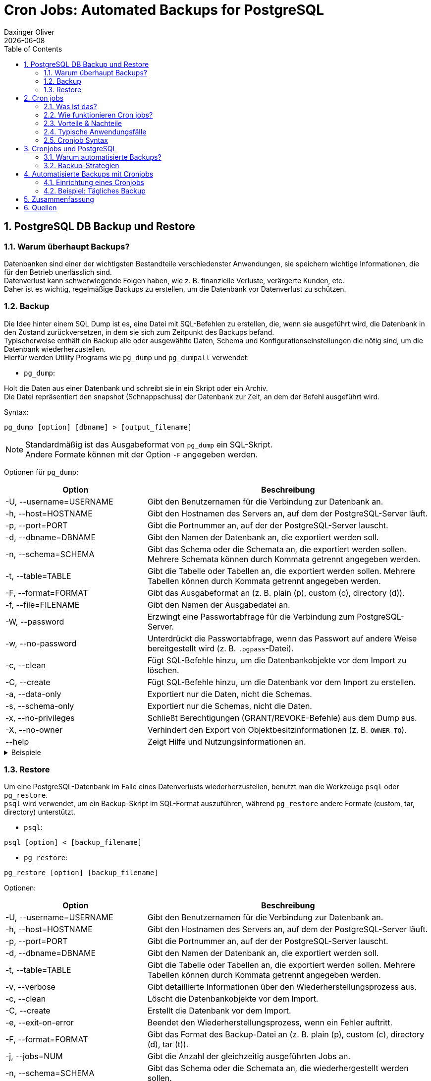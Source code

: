 = Cron Jobs: Automated Backups for PostgreSQL
Daxinger Oliver
{docdate}
ifndef::sourcedir[:sourcedir: ../src/main/java]
ifndef::imagesdir[:imagesdir: images]
ifndef::backend[:backend: html5]
:icons: font
:sectnums:
:toc: left
:source-highlighter: rouge
:docinfo: shared

== PostgreSQL DB Backup und Restore

=== Warum überhaupt Backups?

Datenbanken sind einer der wichtigsten Bestandteile verschiedenster Anwendungen, sie speichern
wichtige Informationen, die für den Betrieb unerlässlich sind. +
Datenverlust kann schwerwiegende Folgen haben, wie z. B. finanzielle Verluste, verärgerte Kunden, etc. +
Daher ist es wichtig, regelmäßige Backups zu erstellen, um die Datenbank vor Datenverlust zu schützen.

=== Backup
Die Idee hinter einem SQL Dump ist es, eine Datei mit SQL-Befehlen zu erstellen, die, wenn sie ausgeführt wird,
die Datenbank in den Zustand zurückversetzen, in dem sie sich zum Zeitpunkt des Backups befand. +
Typischerweise enthält ein Backup alle oder ausgewählte Daten, Schema und Konfigurationseinstellungen die nötig sind,
um die Datenbank wiederherzustellen. +
Hierfür werden Utility Programs wie `pg_dump` und `pg_dumpall` verwendet:

* `pg_dump`:

Holt die Daten aus einer Datenbank und schreibt sie in ein Skript oder ein Archiv. +
Die Datei repräsentiert den snapshot (Schnappschuss) der Datenbank zur Zeit, an dem der Befehl ausgeführt wird. +

Syntax:

[source,bash]
----
pg_dump [option] [dbname] > [output_filename]
----

NOTE: Standardmäßig ist das Ausgabeformat von `pg_dump` ein SQL-Skript. +
Andere Formate können mit der Option `-F` angegeben werden.

Optionen für `pg_dump`:

[cols="1,2", options="header"]
|===
| Option | Beschreibung

| -U, --username=USERNAME
| Gibt den Benutzernamen für die Verbindung zur Datenbank an.

| -h, --host=HOSTNAME
| Gibt den Hostnamen des Servers an, auf dem der PostgreSQL-Server läuft.

| -p, --port=PORT
| Gibt die Portnummer an, auf der der PostgreSQL-Server lauscht.

| -d, --dbname=DBNAME
| Gibt den Namen der Datenbank an, die exportiert werden soll.

| -n, --schema=SCHEMA
| Gibt das Schema oder die Schemata an, die exportiert werden sollen. Mehrere Schemata können durch Kommata getrennt angegeben werden.

| -t, --table=TABLE
| Gibt die Tabelle oder Tabellen an, die exportiert werden sollen. Mehrere Tabellen können durch Kommata getrennt angegeben werden.

| -F, --format=FORMAT
| Gibt das Ausgabeformat an (z. B. plain (p), custom (c), directory (d)).

| -f, --file=FILENAME
| Gibt den Namen der Ausgabedatei an.

| -W, --password
| Erzwingt eine Passwortabfrage für die Verbindung zum PostgreSQL-Server.

| -w, --no-password
| Unterdrückt die Passwortabfrage, wenn das Passwort auf andere Weise bereitgestellt wird (z. B. `.pgpass`-Datei).

| -c, --clean
| Fügt SQL-Befehle hinzu, um die Datenbankobjekte vor dem Import zu löschen.

| -C, --create
| Fügt SQL-Befehle hinzu, um die Datenbank vor dem Import zu erstellen.

| -a, --data-only
| Exportiert nur die Daten, nicht die Schemas.

| -s, --schema-only
| Exportiert nur die Schemas, nicht die Daten.

| -x, --no-privileges
| Schließt Berechtigungen (GRANT/REVOKE-Befehle) aus dem Dump aus.

| -X, --no-owner
| Verhindert den Export von Objektbesitzinformationen (z. B. `OWNER TO`).

| --help
| Zeigt Hilfe und Nutzungsinformationen an.
|===

.Beispiele
[%collapsible]
====

.SQL-Format
[source,bash]
----
pg_dump -U app -h localhost db > backup/customers.sql
----

.tar-Format
[source,bash]
----
pg_dump -U app -h localhost -F t db > backup/customers.tar
----

.Directory-Format
[source,bash]
----
pg_dump -U app -h localhost -F d -f backup/backupDir db
----

====

=== Restore
Um eine PostgreSQL-Datenbank im Falle eines Datenverlusts wiederherzustellen, benutzt man die Werkzeuge `psql` oder
`pg_restore`. +
`psql` wird verwendet, um ein Backup-Skript im SQL-Format auszuführen, während `pg_restore` andere Formate
(custom, tar, directory) unterstützt. +

* `psql`:
[source,bash]
----
psql [option] < [backup_filename]
----

* `pg_restore`:
[source,bash]
----
pg_restore [option] [backup_filename]
----

Optionen:

[cols="1,2", options="header"]
|===
| Option | Beschreibung

| -U, --username=USERNAME
| Gibt den Benutzernamen für die Verbindung zur Datenbank an.

| -h, --host=HOSTNAME
| Gibt den Hostnamen des Servers an, auf dem der PostgreSQL-Server läuft.

| -p, --port=PORT
| Gibt die Portnummer an, auf der der PostgreSQL-Server lauscht.

| -d, --dbname=DBNAME
| Gibt den Namen der Datenbank an, die exportiert werden soll.

| -t, --table=TABLE
| Gibt die Tabelle oder Tabellen an, die exportiert werden sollen. Mehrere Tabellen können durch Kommata getrennt angegeben werden.

| -v, --verbose
| Gibt detaillierte Informationen über den Wiederherstellungsprozess aus.

| -c, --clean
| Löscht die Datenbankobjekte vor dem Import.

| -C, --create
| Erstellt die Datenbank vor dem Import.

| -e, --exit-on-error
| Beendet den Wiederherstellungsprozess, wenn ein Fehler auftritt.

| -F, --format=FORMAT
| Gibt das Format des Backup-Datei an (z. B. plain (p), custom (c), directory (d), tar (t)).

| -j, --jobs=NUM
| Gibt die Anzahl der gleichzeitig ausgeführten Jobs an.

| -n, --schema=SCHEMA
| Gibt das Schema oder die Schemata an, die wiederhergestellt werden sollen.

| -L, --use-list=FILENAME
| Gibt eine Datei an, die eine Liste der Dateien enthält, die wiederhergestellt werden sollen.

| -t, --tablespace=TABLESPACE
| Gibt den Tablespace an, in dem die Tabellen wiederhergestellt werden sollen.

| -V, --version
| Gibt die Version von `pg_restore` aus.

| -?, --help
| Zeigt Hilfe und Nutzungsinformationen an.

|===

.Beispiele
[%collapsible]
====

.SQL-File
[source,bash]
----
psql -U app -h localhost -d db < backup/customers.sql
----

.Tar-File
[source,bash]
----
pg_restore -U app -h localhost -d db backup/customers.tar
----

.Directory
[source,bash]
----
pg_restore -U app -h localhost -d db backup/backupDir
----

====

== Cron jobs

=== Was ist das?
Cron-Jobs sind zeitgesteuerte Aufgaben, die auf Unix- oder Linux-Systemen im Hintergrund automatisch ausgeführt werden.
Sie werden über den Cron-Dienst verwaltet und können so konfiguriert werden, dass sie Skripte, Befehle oder Programme
zu bestimmten Zeitpunkten oder in festgelegten Intervallen ausführen. Die Konfiguration erfolgt üblicherweise über
die Crontab-Datei.

=== Wie funktionieren Cron jobs?

* Crontab-Dateien
** Diese Dateien sind die 'Konfiguration' für Cron-Jobs.
** Jeder Benutzer hat eine Crontab-Datei, in der die einzelnen Aufgaben definiert werden.

* Cron-Dienst
** Ein Cron-Daemon läuft die ganze Zeit im Hintergrund und überwacht die Crontab-Dateien aller Benutzer.
** Dieser Daemon führt die definierten Aufgaben zum gegebenen Zeitplan aus.

* Zeitangaben
** Die verwendete Zeit von Cron ist die des Systems, auf dem es läuft.
** Cron überprüft minütlich, ob eine Aufgabe ausgeführt werden muss.

* Ausführung
** Befehle oder Skripts werden zur festgelegten Zeit oder in festgelegten Intervallen ausgeführt.
** Die Ausgabe kann man in einer Log-Datei speichern oder per E-Mail versenden, sofern konfiguriert.

=== Vorteile & Nachteile

Cron-Jobs sind das A&O für die Automatisierung von Aufgaben, jedoch gibt es neben den
zahlreichen Vorteilen auch einige Nachteile.

==== Vorteile

* Automatisierung
** Wiederkehrende Aufgaben können ohne manuellen Eingriff erledigt werden.

* Flexibilität
** Feine Zeitsteuerung für beliebige Zeitpläne.

* Effizienz
** Spart Zeit und reduziert die Wahrscheinlichkeit von menschlichen Fehlern.

* Einfachheit
** Minimaler Ressourcenverbrauch und einfache Konfiguration.

==== Nachteile

* Komplexität bei Fehlern
** Fehler bei der Konfiguration (z. B. falsche Zeitangaben) sind schwer zu fixen.

* Limitierte Logging-Funktionalität
** Ohne spezielle Vorkehrungen sind Cron-Jobs schwer zu überwachen.

* Sicherheitsrisiken
** Unvorsichtige Konfiguration kann Sicherheitslücken öffnen.

* Skalierbarkeit
** Bei vielen Aufgaben kann die Verwaltung und Überwachung von Cron-Jobs schwierig werden.

=== Typische Anwendungsfälle

Cron Jobs werden beinahe überall eingesetzt, wo regelmäßige oder zeitgesteuerte Aufgaben anfallen, wie zum Beispiel:

* Automatisierte Backups
** Regelmäßiges Sichern von Datenbanken, Dateien oder Servern.

* Systemwartung
** Aufgaben wie das Leeren von temporären Dateien, das Rotieren von Logs oder das Aktualisieren von Paketen.

* Datenverarbeitung
** Verarbeitung oder Synchronisierung von Daten wie das Abrufen von APIs, das Erstellen von Log-Daten oder das Generieren von Berichten.

* Benachrichtigungen
** Versenden von Erinnerungen, Alerts oder Zusammenfassungen.


=== Cronjob Syntax

ifdef::backend-html5,backend-revealjs[image:cron_syntax.png[]]
ifdef::backend-pdf[image:cron_syntax.png[]]

== Cronjobs und PostgreSQL

=== Warum automatisierte Backups?

=== Backup-Strategien

== Automatisierte Backups mit Cronjobs

=== Einrichtung eines Cronjobs

=== Beispiel: Tägliches Backup

== Zusammenfassung

== Quellen

* https://neon.tech/postgresql/postgresql-administration/postgresql-backup-database
* https://www.postgresql.org/docs/current/backup.html
* https://www.tecmint.com/backup-and-restore-postgresql-database/
* https://www.hostinger.com/tutorials/cron-job
* https://www.postgresql.org/docs/current/app-pgrestore.html

